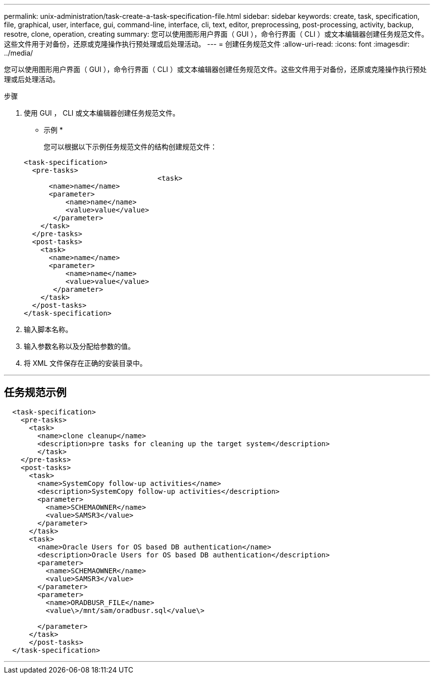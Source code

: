 ---
permalink: unix-administration/task-create-a-task-specification-file.html 
sidebar: sidebar 
keywords: create, task, specification, file, graphical, user, interface, gui, command-line, interface, cli, text, editor, preprocessing, post-processing, activity, backup, resotre, clone, operation, creating 
summary: 您可以使用图形用户界面（ GUI ），命令行界面（ CLI ）或文本编辑器创建任务规范文件。这些文件用于对备份，还原或克隆操作执行预处理或后处理活动。 
---
= 创建任务规范文件
:allow-uri-read: 
:icons: font
:imagesdir: ../media/


[role="lead"]
您可以使用图形用户界面（ GUI ），命令行界面（ CLI ）或文本编辑器创建任务规范文件。这些文件用于对备份，还原或克隆操作执行预处理或后处理活动。

.步骤
. 使用 GUI ， CLI 或文本编辑器创建任务规范文件。
+
* 示例 *

+
您可以根据以下示例任务规范文件的结构创建规范文件：

+
[listing]
----

<task-specification>
  <pre-tasks>
				<task>
      <name>name</name>
      <parameter>
          <name>name</name>
          <value>value</value>
       </parameter>
    </task>
  </pre-tasks>
  <post-tasks>
    <task>
      <name>name</name>
      <parameter>
          <name>name</name>
          <value>value</value>
       </parameter>
    </task>
  </post-tasks>
</task-specification>
----
. 输入脚本名称。
. 输入参数名称以及分配给参数的值。
. 将 XML 文件保存在正确的安装目录中。


'''


== 任务规范示例

[listing]
----

  <task-specification>
    <pre-tasks>
      <task>
        <name>clone cleanup</name>
        <description>pre tasks for cleaning up the target system</description>
        </task>
    </pre-tasks>
    <post-tasks>
      <task>
        <name>SystemCopy follow-up activities</name>
        <description>SystemCopy follow-up activities</description>
        <parameter>
          <name>SCHEMAOWNER</name>
          <value>SAMSR3</value>
        </parameter>
      </task>
      <task>
        <name>Oracle Users for OS based DB authentication</name>
        <description>Oracle Users for OS based DB authentication</description>
        <parameter>
          <name>SCHEMAOWNER</name>
          <value>SAMSR3</value>
        </parameter>
        <parameter>
          <name>ORADBUSR_FILE</name>
          <value\>/mnt/sam/oradbusr.sql</value\>

        </parameter>
      </task>
      </post-tasks>
  </task-specification>
----
'''
